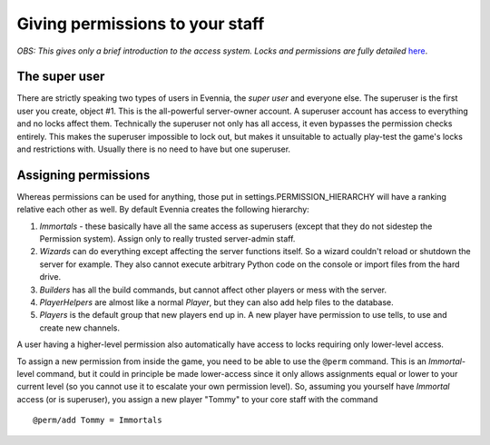 Giving permissions to your staff
================================

*OBS: This gives only a brief introduction to the access system. Locks
and permissions are fully detailed* `here <Locks.html>`_.

The super user
--------------

There are strictly speaking two types of users in Evennia, the *super
user* and everyone else. The superuser is the first user you create,
object #1. This is the all-powerful server-owner account. A superuser
account has access to everything and no locks affect them. Technically
the superuser not only has all access, it even bypasses the permission
checks entirely. This makes the superuser impossible to lock out, but
makes it unsuitable to actually play-test the game's locks and
restrictions with. Usually there is no need to have but one superuser.

Assigning permissions
---------------------

Whereas permissions can be used for anything, those put in
settings.PERMISSION\_HIERARCHY will have a ranking relative each other
as well. By default Evennia creates the following hierarchy:

#. *Immortals* - these basically have all the same access as superusers
   (except that they do not sidestep the Permission system). Assign only
   to really trusted server-admin staff.
#. *Wizards* can do everything except affecting the server functions
   itself. So a wizard couldn't reload or shutdown the server for
   example. They also cannot execute arbitrary Python code on the
   console or import files from the hard drive.
#. *Builders* has all the build commands, but cannot affect other
   players or mess with the server.
#. *PlayerHelpers* are almost like a normal *Player*, but they can also
   add help files to the database.
#. *Players* is the default group that new players end up in. A new
   player have permission to use tells, to use and create new channels.

A user having a higher-level permission also automatically have access
to locks requiring only lower-level access.

To assign a new permission from inside the game, you need to be able to
use the ``@perm`` command. This is an *Immortal*-level command, but it
could in principle be made lower-access since it only allows assignments
equal or lower to your current level (so you cannot use it to escalate
your own permission level). So, assuming you yourself have *Immortal*
access (or is superuser), you assign a new player "Tommy" to your core
staff with the command

::

    @perm/add Tommy = Immortals

